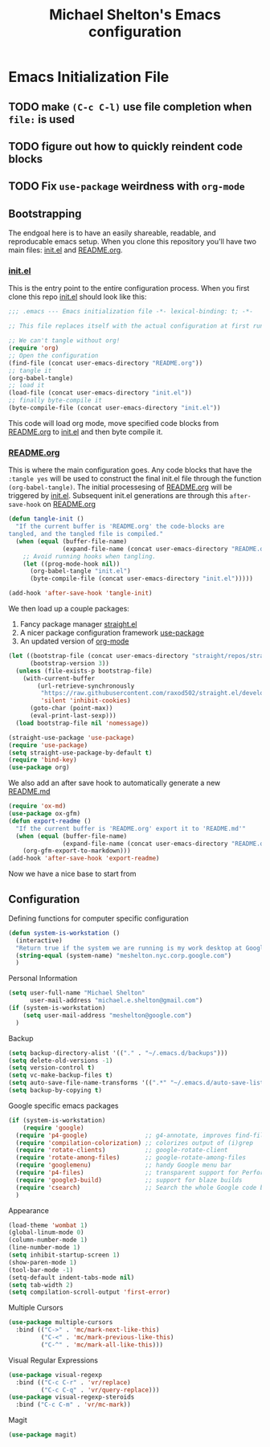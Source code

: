 #+TITLE: Michael Shelton's Emacs configuration
#+OPTIONS: toc:4 h:4
#+STARTUP: showeverything

* Emacs Initialization File
  #+PROPERTY: EXPORT_FILE_NAME README.md

** TODO make =(C-c C-l)= use file completion when =file:= is used
** TODO figure out how to quickly reindent code blocks
** TODO Fix =use-package= weirdness with =org-mode=
 
** Bootstrapping
   The endgoal here is to have an easily shareable, readable, and reproducable emacs setup.
   When you clone this repository you'll have two main files: [[file:init.el][init.el]] and [[file:README.org][README.org]].

*** [[file:init.el][init.el]]
    This is the entry point to the entire configuration process. When you first clone this repo [[file:init.el][init.el]] should look like this: 
    #+BEGIN_SRC emacs-lisp :tangle no
      ;;; .emacs --- Emacs initialization file -*- lexical-binding: t; -*-

      ;; This file replaces itself with the actual configuration at first run.

      ;; We can't tangle without org!
      (require 'org)
      ;; Open the configuration
      (find-file (concat user-emacs-directory "README.org"))
      ;; tangle it
      (org-babel-tangle)
      ;; load it
      (load-file (concat user-emacs-directory "init.el"))
      ;; finally byte-compile it
      (byte-compile-file (concat user-emacs-directory "init.el"))
    #+END_SRC
    This code will load org mode, move specified code blocks from [[file:README.org][README.org]] to [[file:init.el][init.el]] and then byte compile it. 

*** [[file:README.org][README.org]]
    This is where the main configuration goes. Any code blocks that have the =:tangle yes= will be used to construct the final 
    init.el file through the function  =(org-babel-tangle)=. The initial processesing of [[file:README.org][README.org]] will be triggered by [[file:init.el][init.el]].
    Subsequent init.el generations are through this =after-save-hook= on [[file:README.org][README.org]]

    #+BEGIN_SRC emacs-lisp :tangle yes
      (defun tangle-init ()
        "If the current buffer is 'README.org' the code-blocks are
      tangled, and the tangled file is compiled."
        (when (equal (buffer-file-name)
                     (expand-file-name (concat user-emacs-directory "README.org")))
          ;; Avoid running hooks when tangling.
          (let ((prog-mode-hook nil))
            (org-babel-tangle "init.el")
            (byte-compile-file (concat user-emacs-directory "init.el")))))

      (add-hook 'after-save-hook 'tangle-init)
    #+END_SRC

    We then load up a couple packages:
      1. Fancy package manager [[https://github.com/raxod502/straight.el][straight.el]]
      2. A nicer package configuration framework [[https://github.com/jwiegley/use-package][use-package]]
      3. An updated version of [[https://orgmode.org/][org-mode]]

      #+BEGIN_SRC emacs-lisp :tangle yes
        (let ((bootstrap-file (concat user-emacs-directory "straight/repos/straight.el/bootstrap.el"))
              (bootstrap-version 3))
          (unless (file-exists-p bootstrap-file)
            (with-current-buffer
                (url-retrieve-synchronously
                 "https://raw.githubusercontent.com/raxod502/straight.el/develop/install.el"
                 'silent 'inhibit-cookies)
              (goto-char (point-max))
              (eval-print-last-sexp)))
          (load bootstrap-file nil 'nomessage))

        (straight-use-package 'use-package)
        (require 'use-package)
        (setq straight-use-package-by-default t)
        (require 'bind-key)
        (use-package org)
      #+END_SRC
      
    We also add an after save hook to automatically generate a new [[file:README.md][README.md]] 
    #+BEGIN_SRC emacs-lisp :tangle yes
      (require 'ox-md)
      (use-package ox-gfm)
      (defun export-readme ()
        "If the current buffer is 'README.org' export it to 'README.md'"
        (when (equal (buffer-file-name)
                     (expand-file-name (concat user-emacs-directory "README.org")))
          (org-gfm-export-to-markdown)))
      (add-hook 'after-save-hook 'export-readme)
    #+END_SRC
    Now we have a nice base to start from

** Configuration
Defining functions for computer specific configuration
#+BEGIN_SRC emacs-lisp :tangle yes
  (defun system-is-workstation ()
    (interactive)
    "Return true if the system we are running is my work desktop at Google"
    (string-equal (system-name) "meshelton.nyc.corp.google.com")
    )
#+END_SRC

Personal Information
#+BEGIN_SRC emacs-lisp :tangle yes
  (setq user-full-name "Michael Shelton"
        user-mail-address "michael.e.shelton@gmail.com")
  (if (system-is-workstation)
      (setq user-mail-address "meshelton@google.com")
    )
#+END_SRC

Backup
#+BEGIN_SRC emacs-lisp :tangle yes
  (setq backup-directory-alist '(("." . "~/.emacs.d/backups")))
  (setq delete-old-versions -1)
  (setq version-control t)
  (setq vc-make-backup-files t)
  (setq auto-save-file-name-transforms '((".*" "~/.emacs.d/auto-save-list/" t)))
  (setq backup-by-copying t)
#+END_SRC

Google specific emacs packages
#+BEGIN_SRC emacs-lisp :tangle yes
  (if (system-is-workstation)
      (require 'google)
    (require 'p4-google)                ;; g4-annotate, improves find-file-at-point
    (require 'compilation-colorization) ;; colorizes output of (i)grep
    (require 'rotate-clients)           ;; google-rotate-client
    (require 'rotate-among-files)       ;; google-rotate-among-files
    (require 'googlemenu)               ;; handy Google menu bar
    (require 'p4-files)                 ;; transparent support for Perforce filesystem
    (require 'google3-build)            ;; support for blaze builds
    (require 'csearch)                  ;; Search the whole Google code base.
    )
#+END_SRC

Appearance
#+BEGIN_SRC emacs-lisp :tangle yes
  (load-theme 'wombat 1)
  (global-linum-mode 0)
  (column-number-mode 1)
  (line-number-mode 1)
  (setq inhibit-startup-screen 1)
  (show-paren-mode 1)
  (tool-bar-mode -1)
  (setq-default indent-tabs-mode nil)
  (setq tab-width 2)
  (setq compilation-scroll-output 'first-error)
#+END_SRC

Multiple Cursors
#+BEGIN_SRC emacs-lisp :tangle yes
  (use-package multiple-cursors
    :bind (("C->" . 'mc/mark-next-like-this)
           ("C-<" . 'mc/mark-previous-like-this)
           ("C-^" . 'mc/mark-all-like-this)))

#+END_SRC

Visual Regular Expressions
#+BEGIN_SRC emacs-lisp :tangle yes
  (use-package visual-regexp
    :bind (("C-c C-r" . 'vr/replace)
           ("C-c C-q" . 'vr/query-replace)))
  (use-package visual-regexp-steroids
    :bind ("C-c C-m" . 'vr/mc-mark))
#+END_SRC

Magit
#+BEGIN_SRC emacs-lisp :tangle yes
  (use-package magit)
#+END_SRC


